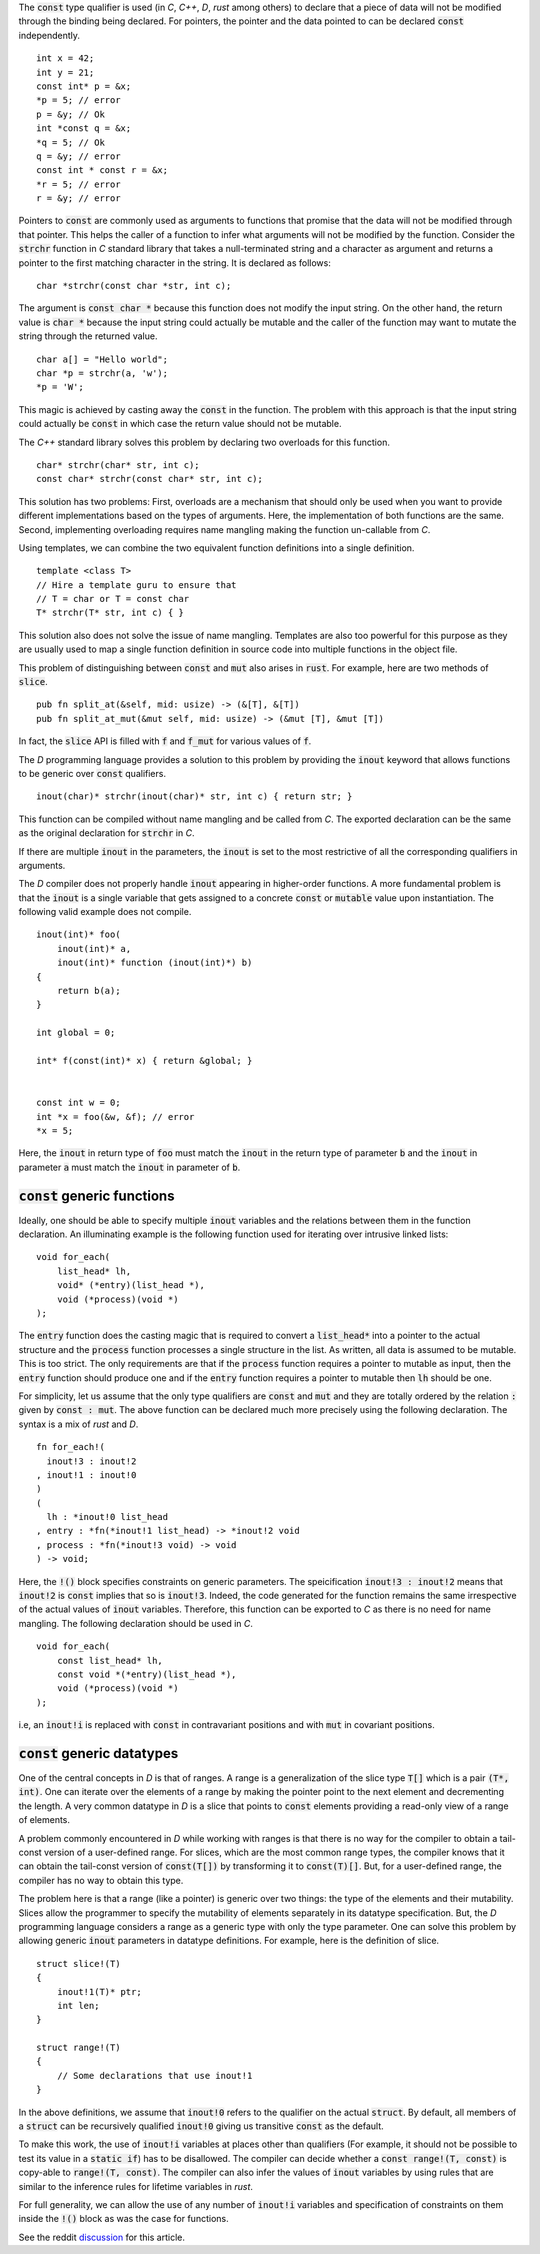 The :code:`const` type qualifier is used (in `C`, `C++`, `D`,
`rust` among others) to declare that a piece of data will not be
modified through the binding being declared. For pointers, the
pointer and the data pointed to can be declared :code:`const`
independently.

::

   int x = 42;
   int y = 21;
   const int* p = &x;
   *p = 5; // error
   p = &y; // Ok
   int *const q = &x;
   *q = 5; // Ok
   q = &y; // error
   const int * const r = &x;
   *r = 5; // error
   r = &y; // error

Pointers to :code:`const` are commonly used as arguments to
functions that promise that the data will not be modified through
that pointer. This helps the caller of a function to infer what
arguments will not be modified by the function. Consider the
:code:`strchr` function in `C` standard library that takes a
null-terminated string and a character as argument and returns a
pointer to the first matching character in the string. It is
declared as follows:

::

   char *strchr(const char *str, int c);

The argument is :code:`const char *` because this function does
not modify the input string. On the other hand, the return value
is :code:`char *` because the input string could actually be
mutable and the caller of the function may want to mutate the
string through the returned value.

::

   char a[] = "Hello world";
   char *p = strchr(a, 'w');
   *p = 'W';

This magic is achieved by casting away the :code:`const` in the
function. The problem with this approach is that the input string
could actually be :code:`const` in which case the return value
should not be mutable.

The `C++` standard library solves this problem by declaring two
overloads for this function.

::

   char* strchr(char* str, int c);
   const char* strchr(const char* str, int c);

This solution has two problems: First, overloads are a mechanism
that should only be used when you want to provide different
implementations based on the types of arguments. Here, the
implementation of both functions are the same. Second,
implementing overloading requires name mangling making the
function un-callable from `C`.

Using templates, we can combine the two equivalent function
definitions into a single definition.

::

   template <class T>
   // Hire a template guru to ensure that
   // T = char or T = const char
   T* strchr(T* str, int c) { }

This solution also does not solve the issue of name mangling.
Templates are also too powerful for this purpose as they are
usually used to map a single function definition in source code
into multiple functions in the object file.

This problem of distinguishing between :code:`const` and
:code:`mut` also arises in :code:`rust`. For example, here are
two methods of :code:`slice`.

::

   pub fn split_at(&self, mid: usize) -> (&[T], &[T])
   pub fn split_at_mut(&mut self, mid: usize) -> (&mut [T], &mut [T])

In fact, the :code:`slice` API is filled with :code:`f` and
:code:`f_mut` for various values of :code:`f`.

The `D` programming language provides a solution to this problem
by providing the :code:`inout` keyword that allows functions to
be generic over :code:`const` qualifiers.

::

   inout(char)* strchr(inout(char)* str, int c) { return str; }

This function can be compiled without name mangling and be called
from `C`. The exported declaration can be the same as the
original declaration for :code:`strchr` in `C`.

If there are multiple :code:`inout` in the parameters, the
:code:`inout` is set to the most restrictive of all the
corresponding qualifiers in arguments.

The `D` compiler does not properly handle :code:`inout` appearing
in higher-order functions. A more fundamental problem is that the
:code:`inout` is a single variable that gets assigned to a
concrete :code:`const` or :code:`mutable` value upon
instantiation. The following valid example does not compile.

::

   inout(int)* foo(
       inout(int)* a,
       inout(int)* function (inout(int)*) b)
   {
       return b(a);
   }

   int global = 0;

   int* f(const(int)* x) { return &global; }
   

   const int w = 0;
   int *x = foo(&w, &f); // error
   *x = 5;

Here, the :code:`inout` in return type of :code:`foo` must match
the :code:`inout` in the return type of parameter :code:`b` and
the :code:`inout` in parameter :code:`a` must match the
:code:`inout` in parameter of :code:`b`.

:code:`const` generic functions
===============================

Ideally, one should be able to specify multiple :code:`inout`
variables and the relations between them in the function
declaration. An illuminating example is the following function
used for iterating over intrusive linked lists:

::

   void for_each(
       list_head* lh,
       void* (*entry)(list_head *),
       void (*process)(void *)
   );

The :code:`entry` function does the casting magic that is
required to convert a :code:`list_head*` into a pointer to the
actual structure and the :code:`process` function processes a
single structure in the list. As written, all data is assumed to
be mutable. This is too strict. The only requirements are that if
the :code:`process` function requires a pointer to mutable as
input, then the :code:`entry` function should produce one and if
the :code:`entry` function requires a pointer to mutable then
:code:`lh` should be one.

For simplicity, let us assume that the only type qualifiers are
:code:`const` and :code:`mut` and they are totally ordered by the
relation :code:`:` given by :code:`const : mut`. The above
function can be declared much more precisely using the following
declaration. The syntax is a mix of `rust` and `D`.

::

   fn for_each!(
     inout!3 : inout!2
   , inout!1 : inout!0
   )
   (
     lh : *inout!0 list_head
   , entry : *fn(*inout!1 list_head) -> *inout!2 void
   , process : *fn(*inout!3 void) -> void
   ) -> void;

Here, the :code:`!()` block specifies constraints on generic
parameters. The speicification :code:`inout!3 : inout!2` means
that :code:`inout!2` is :code:`const` implies that so is
:code:`inout!3`. Indeed, the code generated for the function
remains the same irrespective of the actual values of
:code:`inout` variables. Therefore, this function can be exported
to `C` as there is no need for name mangling. The following
declaration should be used in `C`.

::

   void for_each(
       const list_head* lh,
       const void *(*entry)(list_head *),
       void (*process)(void *)
   );

i.e, an :code:`inout!i` is replaced with :code:`const` in
contravariant positions and with :code:`mut` in covariant
positions.

:code:`const` generic datatypes
===============================

One of the central concepts in `D` is that of ranges. A range is
a generalization of the slice type :code:`T[]` which is a pair
:code:`(T*, int)`. One can iterate over the elements of a range
by making the pointer point to the next element and decrementing
the length. A very common datatype in `D` is a slice that points
to :code:`const` elements providing a read-only view of a range
of elements.

A problem commonly encountered in `D` while working with ranges
is that there is no way for the compiler to obtain a tail-const
version of a user-defined range. For slices, which are the most
common range types, the compiler knows that it can obtain the
tail-const version of :code:`const(T[])` by transforming it to
:code:`const(T)[]`. But, for a user-defined range, the compiler
has no way to obtain this type.

The problem here is that a range (like a pointer) is generic over
two things: the type of the elements and their mutability. Slices
allow the programmer to specify the mutability of elements
separately in its datatype specification. But, the `D`
programming language considers a range as a generic type with
only the type parameter. One can solve this problem by allowing
generic :code:`inout` parameters in datatype definitions. For
example, here is the definition of slice.

::

   struct slice!(T)
   {
       inout!1(T)* ptr;
       int len;
   }

   struct range!(T)
   {
       // Some declarations that use inout!1
   }


In the above definitions, we assume that :code:`inout!0` refers
to the qualifier on the actual :code:`struct`. By default, all
members of a :code:`struct` can be recursively qualified
:code:`inout!0` giving us transitive :code:`const` as the
default.

To make this work, the use of :code:`inout!i` variables at places
other than qualifiers (For example, it should not be possible to
test its value in a :code:`static if`) has to be disallowed. The
compiler can decide whether a :code:`const range!(T, const)` is
copy-able to :code:`range!(T, const)`. The compiler can also
infer the values of :code:`inout` variables by using rules that
are similar to the inference rules for lifetime variables in
`rust`.

For full generality, we can allow the use of any number of
:code:`inout!i` variables and specification of constraints on
them inside the :code:`!()` block as was the case for functions.

See the reddit `discussion <https://redd.it/8m0nor>`_ for this
article.
